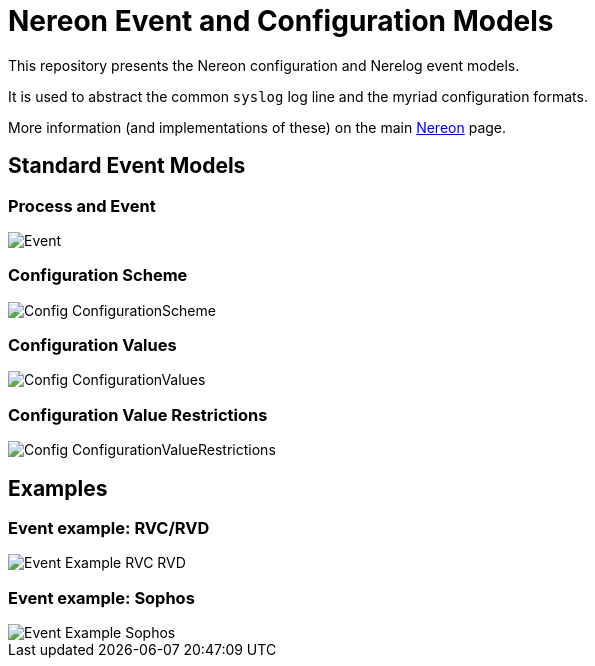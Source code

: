 = Nereon Event and Configuration Models

This repository presents the Nereon configuration and Nerelog event models.

It is used to abstract the common `syslog` log line and the myriad
configuration formats.

More information (and implementations of these) on the main
https://github.com/riboseinc/nereon[Nereon] page.


== Standard Event Models

=== Process and Event

image::images/Event.png[]

=== Configuration Scheme

image::images/Config-ConfigurationScheme.png[]

=== Configuration Values

image::images/Config-ConfigurationValues.png[]

=== Configuration Value Restrictions

image::images/Config-ConfigurationValueRestrictions.png[]


== Examples

=== Event example: RVC/RVD

image::images/Event-Example-RVC-RVD.png[]

=== Event example: Sophos

image::images/Event-Example-Sophos.png[]


